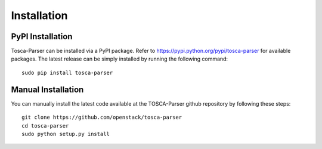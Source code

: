 ============
Installation
============

PyPI Installation
-----------------
Tosca-Parser can be installed via a PyPI package. Refer to https://pypi.python.org/pypi/tosca-parser for available packages.
The latest release can be simply installed by running the following command::

    sudo pip install tosca-parser

Manual Installation
-------------------
You can manually install the latest code available at the TOSCA-Parser github repository by following these steps::

    git clone https://github.com/openstack/tosca-parser
    cd tosca-parser
    sudo python setup.py install
